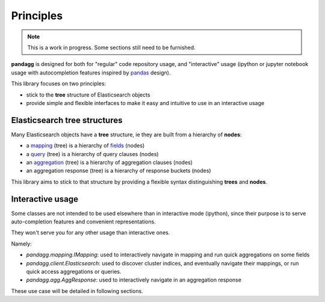 ##########
Principles
##########

.. note::

    This is a work in progress. Some sections still need to be furnished.


**pandagg** is designed for both for "regular" code repository usage, and "interactive" usage (ipython or jupyter
notebook usage with autocompletion features inspired by `pandas <https://github.com/pandas-dev/pandas>`_ design).

This library focuses on two principles:

* stick to the **tree** structure of Elasticsearch objects
* provide simple and flexible interfaces to make it easy and intuitive to use in an interactive usage


*****************************
Elasticsearch tree structures
*****************************

Many Elasticsearch objects have a **tree** structure, ie they are built from a hierarchy of **nodes**:

* a `mapping <https://www.elastic.co/guide/en/elasticsearch/reference/current/mapping.html>`_ (tree) is a hierarchy of `fields <https://www.elastic.co/guide/en/elasticsearch/reference/current/mapping-types.html>`_ (nodes)
* a `query <https://www.elastic.co/guide/en/elasticsearch/reference/current/query-dsl.html>`_ (tree) is a hierarchy of query clauses (nodes)
* an `aggregation <https://www.elastic.co/guide/en/elasticsearch/reference/current/search-aggregations.html>`_ (tree) is a hierarchy of aggregation clauses (nodes)
* an aggregation response (tree) is a hierarchy of response buckets (nodes)

This library aims to stick to that structure by providing a flexible syntax distinguishing **trees** and **nodes**.

*****************
Interactive usage
*****************

Some classes are not intended to be used elsewhere than in interactive mode (ipython), since their purpose is to serve
auto-completion features and convenient representations.

They won't serve you for any other usage than interactive ones.

Namely:

* `pandagg.mapping.IMapping`: used to interactively navigate in mapping and run quick aggregations on some fields
* `pandagg.client.Elasticsearch`: used to discover cluster indices, and eventually navigate their mappings, or run quick access aggregations or queries.
* `pandagg.agg.AggResponse`: used to interactively navigate in an aggregation response

These use case will be detailed in following sections.
